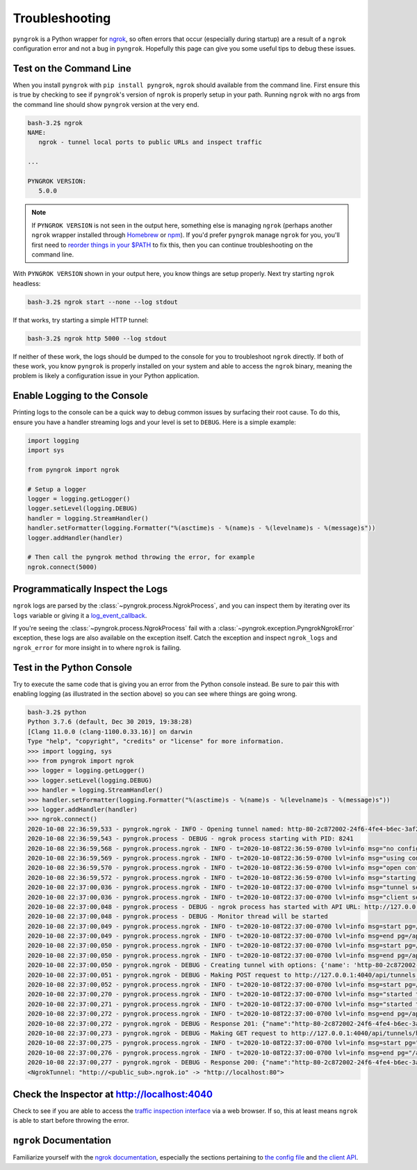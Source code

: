 ===============
Troubleshooting
===============

``pyngrok`` is a Python wrapper for `ngrok <https://ngrok.com/>`_, so often errors that occur (especially during
startup) are a result of a ``ngrok`` configuration error and not a bug in ``pyngrok``. Hopefully this page can
give you some useful tips to debug these issues.

Test on the Command Line
------------------------

When you install ``pyngrok`` with ``pip install pyngrok``, ``ngrok`` should available from the command
line. First ensure this is true by checking to see if ``pyngrok``'s version of ``ngrok`` is properly setup in
your path. Running ``ngrok`` with no args from the command line should show ``pyngrok`` version at the very
end.

.. code-block:: shell

    bash-3.2$ ngrok
    NAME:
       ngrok - tunnel local ports to public URLs and inspect traffic

    ...

    PYNGROK VERSION:
       5.0.0

.. note::

    If ``PYNGROK VERSION`` is not seen in the output here, something else is managing ``ngrok`` (perhaps
    another ``ngrok`` wrapper installed through `Homebrew <https://brew.sh/>`_ or `npm <https://www.npmjs.com/>`_).
    If you'd prefer ``pyngrok`` manage ``ngrok`` for you, you'll first need to
    `reorder things in your $PATH <https://stackoverflow.com/a/32170849/1128413>`_ to fix this, then you can continue
    troubleshooting on the command line.

With ``PYNGROK VERSION`` shown in your output here, you know things are setup properly. Next try starting
``ngrok`` headless:

.. code-block:: shell

    bash-3.2$ ngrok start --none --log stdout

If that works, try starting a simple HTTP tunnel:

.. code-block:: shell

    bash-3.2$ ngrok http 5000 --log stdout

If neither of these work, the logs should be dumped to the console for you to troubleshoot ``ngrok``
directly. If both of these work, you know ``pyngrok`` is properly installed on your system and able to access
the ``ngrok`` binary, meaning the problem is likely a configuration issue in your Python application.

Enable Logging to the Console
-----------------------------

Printing logs to the console can be a quick way to debug common issues by surfacing their root cause. To do this,
ensure you have a handler streaming logs and your level is set to ``DEBUG``. Here is a simple example:

.. code-block:: python

    import logging
    import sys

    from pyngrok import ngrok

    # Setup a logger
    logger = logging.getLogger()
    logger.setLevel(logging.DEBUG)
    handler = logging.StreamHandler()
    handler.setFormatter(logging.Formatter("%(asctime)s - %(name)s - %(levelname)s - %(message)s"))
    logger.addHandler(handler)

    # Then call the pyngrok method throwing the error, for example
    ngrok.connect(5000)


Programmatically Inspect the Logs
---------------------------------

``ngrok`` logs are parsed by the :class:`~pyngrok.process.NgrokProcess`, and you can inspect them by iterating over
its ``logs`` variable or giving it a `log_event_callback <index.html#event-logs>`_.

If you're seeing the :class:`~pyngrok.process.NgrokProcess` fail with a :class:`~pyngrok.exception.PyngrokNgrokError`
exception, these logs are also available on the exception itself. Catch the exception and inspect ``ngrok_logs``
and ``ngrok_error`` for more insight in to where ``ngrok`` is failing.

Test in the Python Console
--------------------------

Try to execute the same code that is giving you an error from the Python console instead. Be sure to pair this with
enabling logging (as illustrated in the section above) so you can see where things are going wrong.

.. code-block:: shell

    bash-3.2$ python
    Python 3.7.6 (default, Dec 30 2019, 19:38:28)
    [Clang 11.0.0 (clang-1100.0.33.16)] on darwin
    Type "help", "copyright", "credits" or "license" for more information.
    >>> import logging, sys
    >>> from pyngrok import ngrok
    >>> logger = logging.getLogger()
    >>> logger.setLevel(logging.DEBUG)
    >>> handler = logging.StreamHandler()
    >>> handler.setFormatter(logging.Formatter("%(asctime)s - %(name)s - %(levelname)s - %(message)s"))
    >>> logger.addHandler(handler)
    >>> ngrok.connect()
    2020-10-08 22:36:59,533 - pyngrok.ngrok - INFO - Opening tunnel named: http-80-2c872002-24f6-4fe4-b6ec-3af273f45d1d
    2020-10-08 22:36:59,543 - pyngrok.process - DEBUG - ngrok process starting with PID: 8241
    2020-10-08 22:36:59,568 - pyngrok.process.ngrok - INFO - t=2020-10-08T22:36:59-0700 lvl=info msg="no configuration paths supplied"
    2020-10-08 22:36:59,569 - pyngrok.process.ngrok - INFO - t=2020-10-08T22:36:59-0700 lvl=info msg="using configuration at default config path" path=/Users/<username>/.ngrok2/ngrok.yml
    2020-10-08 22:36:59,570 - pyngrok.process.ngrok - INFO - t=2020-10-08T22:36:59-0700 lvl=info msg="open config file" path=/Users/<username>/.ngrok2/ngrok.yml err=nil
    2020-10-08 22:36:59,572 - pyngrok.process.ngrok - INFO - t=2020-10-08T22:36:59-0700 lvl=info msg="starting web service" obj=web addr=127.0.0.1:4040
    2020-10-08 22:37:00,036 - pyngrok.process.ngrok - INFO - t=2020-10-08T22:37:00-0700 lvl=info msg="tunnel session started" obj=tunnels.session
    2020-10-08 22:37:00,036 - pyngrok.process.ngrok - INFO - t=2020-10-08T22:37:00-0700 lvl=info msg="client session established" obj=csess id=af124e14bcf6
    2020-10-08 22:37:00,048 - pyngrok.process - DEBUG - ngrok process has started with API URL: http://127.0.0.1:4040
    2020-10-08 22:37:00,048 - pyngrok.process - DEBUG - Monitor thread will be started
    2020-10-08 22:37:00,049 - pyngrok.process.ngrok - INFO - t=2020-10-08T22:37:00-0700 lvl=info msg=start pg=/api/tunnels id=ae13ec9c8181c47b
    2020-10-08 22:37:00,049 - pyngrok.process.ngrok - INFO - t=2020-10-08T22:37:00-0700 lvl=info msg=end pg=/api/tunnels id=ae13ec9c8181c47b status=200 dur=295.273µs
    2020-10-08 22:37:00,050 - pyngrok.process.ngrok - INFO - t=2020-10-08T22:37:00-0700 lvl=info msg=start pg=/api/tunnels id=0d996b4b278c5b35
    2020-10-08 22:37:00,050 - pyngrok.process.ngrok - INFO - t=2020-10-08T22:37:00-0700 lvl=info msg=end pg=/api/tunnels id=0d996b4b278c5b35 status=200 dur=87.721µs
    2020-10-08 22:37:00,050 - pyngrok.ngrok - DEBUG - Creating tunnel with options: {'name': 'http-80-2c872002-24f6-4fe4-b6ec-3af273f45d1d', 'addr': '80', 'proto': 'http'}
    2020-10-08 22:37:00,051 - pyngrok.ngrok - DEBUG - Making POST request to http://127.0.0.1:4040/api/tunnels with data: b'{"name": "http-80-2c872002-24f6-4fe4-b6ec-3af273f45d1d", "addr": "80", "proto": "http"}'
    2020-10-08 22:37:00,052 - pyngrok.process.ngrok - INFO - t=2020-10-08T22:37:00-0700 lvl=info msg=start pg=/api/tunnels id=0576c6624325620b
    2020-10-08 22:37:00,270 - pyngrok.process.ngrok - INFO - t=2020-10-08T22:37:00-0700 lvl=info msg="started tunnel" obj=tunnels name="http-80-2c872002-24f6-4fe4-b6ec-3af273f45d1d (http)" addr=http://localhost:80 url=http://<public_sub>.ngrok.io
    2020-10-08 22:37:00,271 - pyngrok.process.ngrok - INFO - t=2020-10-08T22:37:00-0700 lvl=info msg="started tunnel" obj=tunnels name=http-80-2c872002-24f6-4fe4-b6ec-3af273f45d1d addr=http://localhost:80 url=https://<public_sub>.ngrok.io
    2020-10-08 22:37:00,272 - pyngrok.process.ngrok - INFO - t=2020-10-08T22:37:00-0700 lvl=info msg=end pg=/api/tunnels id=0576c6624325620b status=201 dur=217.126877ms
    2020-10-08 22:37:00,272 - pyngrok.ngrok - DEBUG - Response 201: {"name":"http-80-2c872002-24f6-4fe4-b6ec-3af273f45d1d","uri":"/api/tunnels/http-80-2c872002-24f6-4fe4-b6ec-3af273f45d1d","public_url":"https://<public_sub>.ngrok.io","proto":"https","config":{"addr":"http://localhost:80","inspect":true},"metrics":{"conns":{"count":0,"gauge":0,"rate1":0,"rate5":0,"rate15":0,"p50":0,"p90":0,"p95":0,"p99":0},"http":{"count":0,"rate1":0,"rate5":0,"rate15":0,"p50":0,"p90":0,"p95":0,"p99":0}}}
    2020-10-08 22:37:00,273 - pyngrok.ngrok - DEBUG - Making GET request to http://127.0.0.1:4040/api/tunnels/http-80-2c872002-24f6-4fe4-b6ec-3af273f45d1d%20%28http%29 with data: None
    2020-10-08 22:37:00,275 - pyngrok.process.ngrok - INFO - t=2020-10-08T22:37:00-0700 lvl=info msg=start pg="/api/tunnels/http-80-2c872002-24f6-4fe4-b6ec-3af273f45d1d (http)" id=6b8012fded209914
    2020-10-08 22:37:00,276 - pyngrok.process.ngrok - INFO - t=2020-10-08T22:37:00-0700 lvl=info msg=end pg="/api/tunnels/http-80-2c872002-24f6-4fe4-b6ec-3af273f45d1d (http)" id=6b8012fded209914 status=200 dur=246.304µs
    2020-10-08 22:37:00,277 - pyngrok.ngrok - DEBUG - Response 200: {"name":"http-80-2c872002-24f6-4fe4-b6ec-3af273f45d1d (http)","uri":"/api/tunnels/http-80-2c872002-24f6-4fe4-b6ec-3af273f45d1d%20%28http%29","public_url":"http://<public_sub>.ngrok.io","proto":"http","config":{"addr":"http://localhost:80","inspect":true},"metrics":{"conns":{"count":0,"gauge":0,"rate1":0,"rate5":0,"rate15":0,"p50":0,"p90":0,"p95":0,"p99":0},"http":{"count":0,"rate1":0,"rate5":0,"rate15":0,"p50":0,"p90":0,"p95":0,"p99":0}}}
    <NgrokTunnel: "http://<public_sub>.ngrok.io" -> "http://localhost:80">

Check the Inspector at http://localhost:4040
--------------------------------------------

Check to see if you are able to access the `traffic inspection interface <https://ngrok.com/docs#getting-started-inspect>`_
via a web browser. If so, this at least means ``ngrok`` is able to start before throwing the error.

``ngrok`` Documentation
---------------------------

Familiarize yourself with the `ngrok documentation <https://ngrok.com/docs>`_, especially the sections pertaining to
`the config file <https://ngrok.com/docs#config>`_ and `the client API <https://ngrok.com/docs#client-api>`_.
